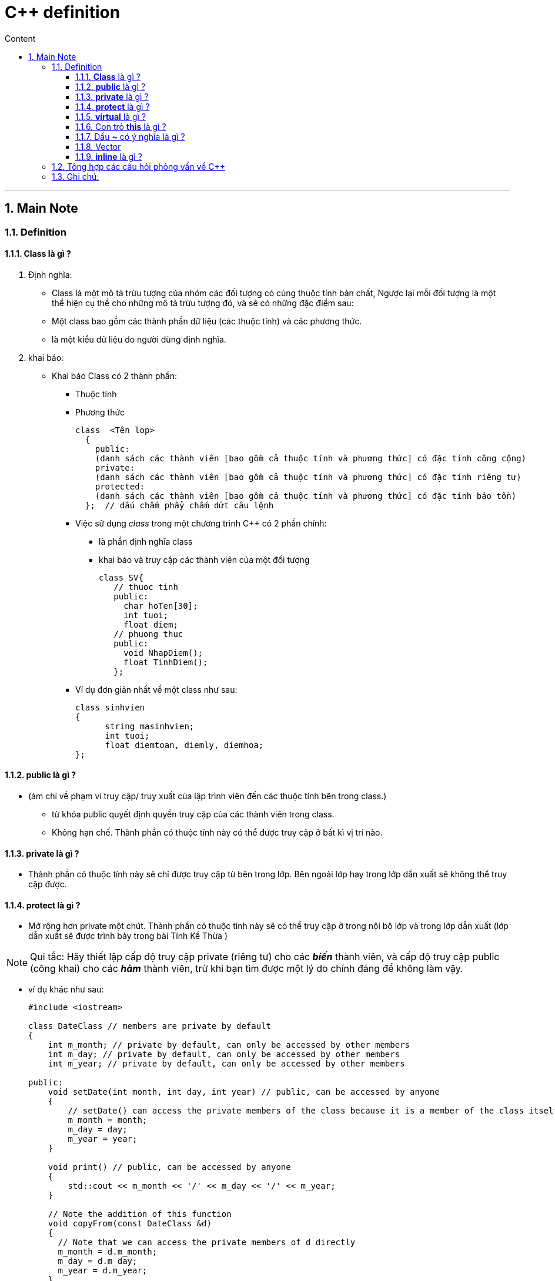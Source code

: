 = C++ definition
:sectnums: all
:sectnumlevels: 5
:toc: left
:toclevels: 9
:toc-title: Content

:description: Example AsciiDoc document
:keywords: AsciiDoc
:imagesdir: ./Images
---
== Main Note
=== Definition
==== *Class* là gì ?
. Định nghĩa:
** Class là một mô tả trừu tượng của nhóm các đối tượng có cùng thuộc tính bản chất, Ngược lại mỗi đối tượng là một thể hiện cụ thể  cho những mô tả trừu tượng đó, và sẽ có những đặc điểm sau:
** Một class bao gồm các thành phần dữ liệu (các thuộc tính) và các phương thức.
** là một kiểu dữ liệu do người dùng định nghĩa.

. khai báo:
* Khai báo Class có 2 thành phần:
  ** Thuộc tính
  ** Phương thức
+
[source, shell]
----
class  <Tên lop>
  {
    public:
    (danh sách các thành viên [bao gồm cả thuộc tính và phương thức] có đặc tính công cộng)
    private:
    (danh sách các thành viên [bao gồm cả thuộc tính và phương thức] có đặc tính riêng tư)
    protected:
    (danh sách các thành viên [bao gồm cả thuộc tính và phương thức] có đặc tính bảo tồn)
  };  // dấu chấm phẩy chấm dứt câu lệnh
----

** Việc sử dụng _class_ trong một chương trình C++ có 2 phần chính:
*** là phần định nghĩa class
*** khai báo và truy cập các thành viên của một đối tượng
+
[source, c++]
----
class SV{
   // thuoc tinh
   public:
     char hoTen[30];
     int tuoi;
     float diem;
   // phuong thuc
   public:
     void NhapDiem();
     float TinhDiem();
   };
----

** Ví dụ đơn giản nhất về một class như sau:
+
[source, c++]
----
class sinhvien
{
      string masinhvien;
      int tuoi;
      float diemtoan, diemly, diemhoa;
};
----

==== *public* là gì ?
* (ám chỉ về phạm vi truy cập/ truy xuất của lập trình viên đến các thuộc tính bên trong class.)
** từ khóa public quyết định quyền truy cập của các thành viên trong class.
** Không hạn chế. Thành phần có thuộc tính này có thể được truy cập ở bất kì vị trí nào.

==== *private* là gì ?
** Thành phần có thuộc tính này sẽ chỉ được truy cập từ bên trong lớp. Bên ngoài lớp hay trong lớp dẫn xuất sẽ không thể truy cập được.

==== *protect* là gì ?
** Mở rộng hơn private một chút. Thành phần có thuộc tính này sẽ có thể truy cập ở trong nội bộ lớp và trong lớp dẫn xuất (lớp dẫn xuất sẽ được trình bày trong bài Tính Kế Thừa )

[NOTE]
Qui tắc:  Hãy thiết lập cấp độ truy cập private (riêng tư) cho các *_biến_* thành viên, và cấp độ truy cập public (công khai) cho các *_hàm_* thành viên, trừ khi bạn tìm được một lý do chính đáng để không làm vậy.

** ví dụ khác như sau:
+
[source, c++]
----
#include <iostream>

class DateClass // members are private by default
{
    int m_month; // private by default, can only be accessed by other members
    int m_day; // private by default, can only be accessed by other members
    int m_year; // private by default, can only be accessed by other members

public:
    void setDate(int month, int day, int year) // public, can be accessed by anyone
    {
        // setDate() can access the private members of the class because it is a member of the class itself
        m_month = month;
        m_day = day;
        m_year = year;
    }

    void print() // public, can be accessed by anyone
    {
        std::cout << m_month << '/' << m_day << '/' << m_year;
    }

    // Note the addition of this function
    void copyFrom(const DateClass &d)
    {
      // Note that we can access the private members of d directly
      m_month = d.m_month;
      m_day = d.m_day;
      m_year = d.m_year;
    }
};

int main()
{
    DateClass date;
    date.setDate(10, 14, 2020); // okay, because setDate() is public
    date.print(); // okay, because print() is public

    DateClass copy;
    copy.copyFrom(date); // okay, because copyFrom() is public
    copy.print();

    return 0;
}
----

[NOTE]
Lưu ý rằng, mặc dù chúng ta không thể truy cập trực tiếp tới các biến thành viên m_month, m_day và m_year của class DateClass (bởi vì chúng là private - riêng tư), nhưng chúng ta vẫn có thể truy cập chúng một cách gián tiếp thông qua các hàm thành viên có cấp độ truy cập là public - công khai như setDate() và print()!

* Kiểm soát hoạt động truy cập trên từng Class:
+
** Trong ví dụ trên, *_copyFrom()_* là một hàm thành viên của class DateClass, điều này cho phép nó truy cập được vào các thành viên private của class DateClass. Điều này có nghĩa là hàm copyFrom() không chỉ có thể truy cập được trực tiếp vào các thành viên private của đối tượng ngầm (implicit object) nó đang làm việc cùng (chính là đối tượng copy), mà nó còn có quyền truy cập trực tiếp vào các thành viên private của biến tham số d thuộc kiểu DateClass! Trong trường hợp biến tham số d thuộc kiểu dữ liệu khác thì điều này sẽ không xảy ra.


==== *virtual* là gì ?
* Một số tài liệu có viết công dụng của Virtual Function như sau:
----
Virtual Function là để khai báo một function ở class cha (base class) mà sau đó các class kế thừa (derived class) có thể override function đó
----

* Nhưng nếu chỉ là để override thôi thì mình hoàn toàn có thể khai báo function ở base class mà không cần virtual thì vẫn được cơ mà. Vậy ko lẽ Virtual Function này vô dụng? Để làm rõ vấn đề cũng như hạn chế buồn ngủ vì phải đọc quá nhiều chữ, chúng ta thử xét ví dụ nhỏ sau:
+
[source, c++]
----
class Buffalo {
public:
    void  action(){printf("I'm eating grass\n");};
};

class YoungBuffalo : public Buffalo {
    void action(){printf("I'm typing keyboard\n");};
};

int main()
{
  Buffalo *elon = new Buffalo();
  YoungBuffalo *andy = new YoungBuffalo();

  elon->action();
  andy->action();
}
----

** Output sẽ ra như thế này:
+
[source, shell]
----
I'm eating grass
I'm typing keyboard
----

* Nếu chỉ xét đến đây thì cậu virtual chắc sẽ hơi buồn vì mọi chuyện có vẻ vẫn ổn mà không cần đến sự có mặt của nó. Vì vậy chúng ta thử xét tiếp 1 ví dụ khác để làm chỗ cho virtual toả sáng một chút.
+
[source, c++]
----
class Buffalo {
public:
    void  action(){printf("I'm eating grass\n");};
};

class YoungBuffalo : public Buffalo {
public:
    void action(){printf("I'm typing keyboard\n");};
};

int main()
{
  Buffalo *elon = new Buffalo();
  Buffalo *andy = new YoungBuffalo(); // khác với lúc nãy là YoungBuffalo *andy = new YoungBuffalo();

  elon->action();
  andy->action();
}
----

** Lần này output sẽ là như thế này:
+
[source, shell]
----
I'm eating grass
I'm eating grass
----

* Đến đây thì chắc không cần phải quá tinh mắt bạn cũng đã nhận ra vấn đề rồi đúng không. Mặc dù andy được tạo ra từ constructor của class YoungBuffalo thế nhưng nó hành xử lại như thể nó là một Buffalo. Thế nhưng ví dụ này trông hơi bị thiếu thông minh vì chả mấy ai khai báo *_Buffalo *andy = new YoungBuffalo(); _* như này để tự làm khó mình cả. Mình sẽ xét một ví dụ thực tế hơn chút nữa.
+
[source, c++]
----
class Buffalo {
public:
    void  action(){printf("I'm eating grass\n");};
};

class YoungBuffalo : public Buffalo {
public:
    void action(){printf("I'm typing keyboard\n");};
};

void takeAnBuffalo(Buffalo* buffalo){
    buffalo->action();
}

int main()
{
  Buffalo *elon = new Buffalo();
  Buffalo *andy = new YoungBuffalo();
  takeAnBuffalo(elon);
  takeAnBuffalo(andy);
}
----

** Output sẽ vẫn lại là:
+
[source, shell]
----
I'm eating grass
I'm eating grass
----

* Lúc này thì vấn đề thực sự đã rõ rồi, vì vậy chúng ta sẽ fix với vấn đề này với virtual như sau:
+
[source, c++]
----
class Buffalo {
public:
    virtual void  action(){printf("I'm eating grass\n");}; // thêm virtual vào chỗ này
};

class YoungBuffalo : public Buffalo {
public:
    void action(){printf("I'm typing keyboard\n");};
};

void takeAnBuffalo(Buffalo* buffalo){
    buffalo->action();
}

int main()
{
  Buffalo *elon = new Buffalo();
  Buffalo *andy = new YoungBuffalo();
  takeAnBuffalo(elon);
  takeAnBuffalo(andy);
}
----

** Output sẽ như sau:
+
[source, shell]
----
I'm eating grass
I'm typing keyboard
----

==== Con trỏ *this* là gì ?
** This là một con trỏ đặc biệt dùng để trỏ đến địa chỉ của đối tượng hiện tại. Như vậy để truy cập đến các thuộc tính, phương thức của đối tượng hiện tại thì ta sẽ sử dụng con trỏ this. Hãy xem ví dụ dưới đây.
+
[source, c++]
----
#include <iostream>
using namespace std;
class NhanVien {
    int msnv;
    string ten;
    int tuoi;
    public:
       void setData(int msnv, string ten, int tuoi) {
            this->msnv = msnv;
            this->ten = ten;
            this->tuoi = tuoi;
       }
       void showData() {
            cout << "Ten nhan vien: " << this->ten << endl;
            cout << "Ma so nhan vien: " << this->msnv << endl;
            cout << "Tuoi: " << this->tuoi << endl;
       }
};
----

* Giải thích thêm cho phần ví dụ:
** Khi chúng ta khai báo tên của tham số hàm trùng tên với dữ liệu thành viên của lớp, thì bên trong hàm xây dựng chương trình hiểu là biến tham số chứ không phải dữ liệu thành viên của lớp
** Như vậy ở ví dụ trên, bên trong thân hàm xây dựng ta gán msnv = msnv, ten = ten, tuoi = tuoi, thì chương trình hiểu mssv, ten, tuoi chính là biến truyền vào từ hàm xây dựng, chính vì vậy nó không cập nhật vào các thuộc tính của đối tượng.
** Khi các dữ liệu thành viên như msnv, ten, tuoi không được khỏi tạo giá trị nó sẽ có giá trị tự động cho chương trình tạo ra mà chúng ta không hề biết trước

==== Dấu *_~_* có ý nghĩa là gì ?
* kí hiệu khái niệm này liên quan đến constructor và deconstructor
. constructor (phương thức khởi tạo)
** Các phương thức thiết lập có nhiệm vụ thiết lập thông tin ban đầu cho mộ đối tượng thuộc về  class ngay khi đối tượng được khai báo.

. deconstructor
** Phương thức hủy có nhiệm vụ thu hồi lại bộ nhớ được cấp phát cho đối tượng thuộc class ngay khi đối tượng hết phạm vi hoạt động.

* ví dụ:
+
[source, c++]
----
class CString
{
  private:
     char *_text;
     int  size;
  public:
     CString(char *ch);//Phương thức khởi tạo
     ~CString(); // Phương thức hủy
  };

// Định nghĩa phương thức khởi tạo
CString::CString( char *ch )
{
  size = strlen(ch) + 1;
  //Cấp phát bộ nhớ cho biến _text
  _text = new char[size];
  if(_text)
  strcpy( _text, ch);
}

// Định nghĩa phương thức hủy
CString::~CString()
{
  // Thu hồi bộ nhớ cấp phát cho biến _text
  if (_text)
  delete[] _text;
}
----

==== Vector
* là một container trình tự, cho phép lưu trữ một dãy các phần tử cùng kiểu dữ liệu
* Cung cấp chức năng như một mảng động (tương tự như dynamic array trong ngôn ngữ khác)
* Ví dụ:
+
[source, c++]
----
std::vector<int> myVector; // khai báo vector rỗng.

std::vector<int> myVector(10); // Vector có 10 phần tử, giá trị mặc định là 0
std::vector<int> myVector(10, 5); // Vector có 10 phần tử, giá trị ban đầu là 5

// Khởi tạo vector từ mảng
int myArray[] = {1, 2, 3, 4, 5};
std::vector<int> myVector(myArray, myArray + sizeof(myArray) / sizeof(int));

// Khởi tạo vector từ initializer list (C++11 trở lên):
std::vector<int> myVector = {1, 2, 3, 4, 5};

// Các thao tác cơ bản

// Thêm phần tử vào cuối vector:
myVector.push_back(10);

// Xóa phần tử cuối vector:
myVector.pop_back();

// Truy cập phần tử:
int value = myVector[0]; // Truy cập phần tử tại index 0 (không kiểm tra bounds)
int value = myVector.at(0); // Truy cập phần tử tại index 0 (có kiểm tra bounds)

// Lấy kích thước vector:
size_t size = myVector.size();

// Kiểm tra vector rỗng:
bool isEmpty = myVector.empty();

// Xóa tất cả phần tử:
myVector.clear();

// Duyệt vector:
for (size_t i = 0; i < myVector.size(); ++i) {
    std::cout << myVector[i] << " ";
}

// Sử dụng iterator
for (std::vector<int>::iterator it = myVector.begin(); it != myVector.end(); ++it) {
    std::cout << *it << " ";
}

// Sử dụng range-based for loop (C++11 trở lên)
for (int value : myVector) {
    std::cout << value << " ";
}
----

*  Ưu điểm của std::vector:
** Tự động quản lý bộ nhớ: Không cần lo lắng về việc cấp phát và giải phóng bộ nhớ.
** Dễ dàng sử dụng: Cung cấp nhiều hàm tiện ích để thao tác với vector.
** Hiệu suất tốt: Truy cập phần tử ngẫu nhiên có độ phức tạp O(1).
** Tương thích với STL: Có thể sử dụng với các thuật toán và container khác trong STL.

* Một số hàm nâng cao:
** *insert()*: Chèn phần tử vào vị trí bất kỳ.
** *erase()*: Xóa phần tử tại vị trí bất kỳ.
** *resize()*: Thay đổi kích thước vector.
** *assign()*: Gán giá trị mới cho vector.

==== *inline* là gì ?
** Inline functions (hàm nội tuyến) là một loại hàm trong ngôn ngữ lập trình C++. Từ khoá inline được sử dụng để đề nghị (không phải là bắt buộc) compiler (trình biên dịch) thực hiện inline expansion (khai triển nội tuyến) với hàm đó hay nói cách khác là chèn code của hàm đó tại địa chỉ mà nó được gọi.

** Những vấn đề cần lưu ý khi dùng inline functions
*** Hãy nhớ rằng, từ khóa inline (nội tuyến) chỉ là một yêu cầu cho trình biên dịch, không phải là một lệnh bắt buộc.
*** Trình biên dịch có thể không thực hiện nội tuyến trong các trường hợp như:
  . Hàm chứa vòng lặp (for, while, do-while).
  . Hàm chứa các biến tĩnh.
  . Hàm đệ quy.
  . Hàm chứa câu lệnh switch hoặc goto.
*** Hầu hết các trình biên dịch hiện đại sẽ tự động đặt các hàm nội tuyến nếu cần thiết. Do đó, trong hầu hết các trường hợp, nếu không có nhu cầu cụ thể để sử dụng từ khóa nội tuyến, hãy để trình biên dịch xử lý các hàm nội tuyến cho bạn.

** Ưu điểm:
  . Tiết kiệm chi phí gọi hàm.
  . Tiết kiệm chi phí của các biến trên ngăn xếp khi hàm được gọi.
  . Tiết kiệm chi phí cuộc gọi trả về từ một hàm.
  . Có thể đặt định nghĩa hàm nội tuyến (inline functions) trong file tiêu đề (*.h) (nghĩa là nó có thể được include trong nhiều đơn vị biên dịch, hàm thông thường sẽ gây ra lỗi).

** Nhược điểm:
  . Tăng kích thước file thực thi do sự trùng lặp của cùng một mã.
  . Khi được sử dụng trong file tiêu đề (*.h), nó làm cho file tiêu đề của bạn lớn hơn.
  . Hàm nội tuyến có thể không hữu ích cho nhiều hệ thống nhúng. Vì trong các hệ thống nhúng, kích thước mã quan trọng hơn tốc độ.

=== Tông hợp các câu hỏi phỏng vấn về C++
. *Sự khác biệt giữa C và C++ là gì ?*
* C là ngôn ngữ hướng thủ tục trong khi C++ là ngôn ngữ hướng đối tượng.
* C chỉ hỗ trợ con trỏ trong khi C++ hỗ trợ cả con trỏ và tham chiếu.
* C không cho phép sử dụng tín năng nạp chồng hàm trong khi C++ cho phép
* C hỗ trợ các kiểu dữ liệu tích hợp trong khi C++ hỗ trợ các kiểu dữ liệu cài sẵn cũng như do người dùng định nghĩa.
* Ngôn ngữ C tuân theo phương pháp lập trình từ trên xuống trong khi C++ theo phương pháp lập trình từ dưới lên.
* C scanf và printf được sử dụng cho đầu vào và đầu ra tiêu chuẩn trong khi C++, cin và cout được cung cấp cho các hoạt động đầu vào và đầu ra tiêu chuẩn.

. Lớp và đối tượng trong C++ là gì ?
* Một lớp giống như một bản thiết kế của một đối tượng. Nó là một kiểu dữ liệu do người dùng định nghĩa với các thành viên dữ liệu và các hàm thành viên và được định nghĩa với các lớp của từ khóa.
* Bạn định nghĩa các đối tượng như một thể hiện của một lớp. Khi nó tạo đối tượng, nó có thể hoạt động trên cả thành viên dữ liệu và các hàm thành viên.

. Phạm vi truy cập trong C++ là gì ?
* Bạn sử dụng công cụ sửa đổi quyền truy cập để xác định khả năng truy cập cho các thành viên trong lớp. Nó định nghĩa cách truy cập thành viên của lớp bên ngoài phạm vi lớp.
* có 3 loại công cụ sửa đổi quyền truy cập:
** public
** private
** protected

. Sự khác biệt giữa toán tử  '==' và gán '=' ?
* Toán tử *'=='* kiểm tra xem 2 giá trị có bằng nhau hay không 
* toán tử *'='* gán giá trị của biểu thức bên phải cho toán hạng bên trái.

. Sự khác biệt giữa vòng lặp *while* và *do-while* là gì ?
* vòng lặp *while* kiểm tra điều kiện ở đầu vòng lặp và nếu điều kiện được thỏa mãn, câu lệnh bên trong vòng lặp được thực thi.
* Trong vòng lặp *do-while*, điều kiện được kiểm tra sau khi thực hiện tất cả các câu lệnh trong phần thân của vòng lặp.
* Nếu điều kiện trong vòng lặp *while* là sai thì không một câu lệnh trong vòng lặp được thực thi. Còn trong *do-while*, nếu điều kiện là sai thì câu lệnh trong vòng lặp được thực thi ít nhất 1 lần.

. Struct và Class khác nhau như thế nào ?
* *Struct* : các thành viên của nó được công khai theo mặc định.
* *class* : Các thành viên của nó là riêng tư theo mặc định.

. Tính đa hình trong C++ là gì ?
* Thuật ngữ đa hình dùng để chỉ sự hiện diện của nhiều dạng. Tính đa hình thường xảy ra khi có một hệ thống phân cấp của các lớp được kiên kết với nhau bằng cách kế thừa.
* Tính đa hình của C++ có nghĩa là tùy thuộc vào loại đối tượng gọi hàm, một hàm khác sẽ được thực thi.

. So sánh thời gian biên dịch và thời gian chạy đa hình ?
.. Đa hình thời gian biên dịch: 
  * Còn được gọi là đa hình tĩnh hoặc liên kết tĩnh Xảy ra khi trình biên dịch có thể xác định phương thức nào sẽ được gọi tại thời điểm biên dịch.
  * Điều này thường được thực hiện thông qua nạp chồng phương thức hoặc nạp chồng toán tử.
  * Hiệu suất cao nhưng tính linh hoạt lại thấp.
.. Đa hình thời gian chạy:
  * Còn được gọi là đa hình động hoặc liên kết động Xảy ra khi phương thức nào sẽ được gọi được xác định tại thời gian chạy.
  * Điều này thường được thực hiện thông qua ghi đè phương thức và sử dụng các phương thức ảo (virtual methods)
  * Hiệu suất thấp hơn nhưng tính linh hoạt cao hơn.

. Hàm tạo trong C++ là gì ?
* Là một kiểu đặc biệt của hàm thành viên, giúp khởi tạo (initialize) đối tượng tự động khi nó được tạo. Trình biên dịch xác định hàm thành viên là hàm tạo thông qua tên và kiểu trả về của nó.
* Hàm tạo có cùng tên với tên của lớp và nó không có bất kì kiểu trả về nào, thêm vào đó, hàm tạo luôn là public.

. Hàm ảo là gì ?
* Một hàm thành viên trong lớp cơ sở được định nghĩa lại trong một lớp dẫn xuất là một hàm ảo. Nó được khai báo bằng từ khóa ảo (virtual). Nó đảm bảo rằng hàm chính xác được gọi cho một đối tượng bất kể loại tham chiếu/con trỏ được sử dụng cho lệnh gọi hàm. Các hàm ảo được sử dụng chủ yếu cho tính đa hình thời gian chạy.

. Friend class và friend function là gì ?
* *Friend function*:
** là một hàm không phải thành viên của lớp nhưng được cấp quyền truy cập vào các thành viên _private_ và _protect_ của lớp đó.
** Hàm friend được khai báo bên trong định nghĩa lớp bằng từ khóa *_friend_*.
** Ví dụ :
+
[source, c++]
----
  #include <iostream>

  class MyClass {
  private:
      int privateVar;

  public:
      MyClass(int val) : privateVar(val) {}

      friend void friendFunction(MyClass obj); // Khai báo hàm bạn
  };

  void friendFunction(MyClass obj) {
      std::cout << "Giá trị privateVar từ hàm bạn: " << obj.privateVar << std::endl; // Truy cập privateVar
  }

  int main() {
      MyClass obj(10);
      friendFunction(obj); // Gọi hàm bạn
      return 0;
  }
----

* *friend Class*:
** Là một lớp được cấp quyền truy cập vào tất cả các thành viên _private_ và _protected_ của một lớp khác.
** Lớp friend được khai báo bên trong định nghĩa lớp bằng từ khóa *_friend_*.
** Ví dụ:
+
[source, c++]
----
#include <iostream>

class MyClass {
private:
    int privateVar;

public:
    MyClass(int val) : privateVar(val) {}

    friend class FriendClass; // Khai báo lớp bạn
};

class FriendClass {
public:
    void accessPrivate(MyClass obj) {
        std::cout << "Giá trị privateVar từ lớp bạn: " << obj.privateVar << std::endl; // Truy cập privateVar
    }
};

int main() {
    MyClass obj(20);
    FriendClass friendObj;
    friendObj.accessPrivate(obj); // Gọi phương thức của lớp bạn
    return 0;
}
----
+
[Note]
* _friend_ làm suy yếu tính đóng gói.
* không phải là mối quan hệ hai chiều
* Không có tính kế thừa.

. Ba loại phạm vi truy cập trong C++ khác nhau là gì ?
* public: Tất cả các chức năng và dữ liệu của thành viên đều được truy cập bên ngoài lớp.
* Private: Tất cả các hàm thành viên và thành viên dữ liệu đều có thể truy cập được bên trong lớp và lớp dẫn xuất.
* Protected: Tất cả các chức năng thành viên và thành viên dữ liệu không thể truy cập bên ngoài lớp.

. Một trừu tượng trong C++ là gì ?
* Trừu tượng có nghĩa là hiển thị các chi tiết cần thiết cho người dùng trong khi ẩn các chi tiết không liên quan hoặc cụ thể  là không muốn hiển thị cho người dùng.

. Hàm hủy trong C++ là gì ?
* Hàm *_destructor_* là một loại hàm thành viên đặc biệt khác của lớp được thực thi khi một đối tượng của class đó bị hủy. Trong khi hàm *_constructor_* được thiết kế để khởi tạo một class.
* Hàm *_destructor_* được thiết kế để hỗ trợ việc dọn dọp bộ nhớ.

. Có thể nạp chồng giải mã không ? Đưa ra lý do cho câu trả lời của bạn ?
* KHÔNG. Vì hàm hủy không nhận đối số hoặc trả về bất cứ thứ gì. Chỉ có một hàm hủy rỗng cho mỗi lớp. Nó phải có một danh sách tham số void.

. Lớp trừu tượng là gì ? khi nào thì mình được sử dụng nó ?
* Một lớp trừu tượng mà một lớp mà các đối tượng của nó không thể được tạo ra. Nó đóng vai trò là lớp cha cho các lớp dẫn xuất. Việc đặt một hàm thuần ảo trong lớp làm cho nó trở thành một lớp trừu tượng.

. *Bạn hiểu gì về thành viên tĩnh và hàm thành viên tĩnh ?*
* Một biến trong một lớp được khai báo là tĩnh có không gian của nó được phân bổ cho thời gian tồn tại của chương trình. Bất kể số lượng của lớp đó được tạo ra, chỉ có một bản sao duy nhất của thành viên tĩnh. Tất cả các đối tượng của lớp đó đều có thể truy cập cùng một thành viên tĩnh.

. *Khái niệm C++ OOP là gì ?*
* Lập trình hướng đối tượng là một kĩ thuật lập trình cho phép lập trình viên tạo ra các đối tượng trong code trừu tượng hóa các đối tượng.
** *Đối Tượng*
*** Một đối tượng bao gồm 2 thông tin: thuộc tính và phương thức.
*** Thuộc tính chính là những thông tin đặc tính của đối tượng. Phương thức là những thao tác hành động mà đối tượng đó có thể thực hiện.
** *Lớp*
*** Là một kiểu dữ liệu bao gồm các thuộc tính và phương thức định nghĩa từ trước. Đây là sự trừu tượng hóa của đối tượng.
*** Khác với kiểu dữ liệu thông thường, một lớp là một đơn vị bao gồm sự kết hợp giữa các phương thức và thuộc tính. (HIểu đơn giản là các đối tượng có đặc tính tương tự nhau được gom lại thành một lớp đối tượng.)

. *Kiểu trả về void() được sử dụng khi nào ?*
* KHi không muốn trả về bất kì giá trị nào. NÓ chỉ định rằng hàm không trả về giá trị.

. *Gọi theo giá trị và gọi theo tham chiếu trong C++ là gì ?*
* Trong phương thức gọi theo giá trị, một bản sao giá trị của tham số được tạo và truyền vào hàm. Bất kì thay đổi nào được thực hiện với tham số bên trong hàm sẽ không ảnh hưởng đến giá trị gốc bên ngoài hàm.
* Gọi theo tham chiếu: Địa chỉ của biến tham số được truyền vào hàm. Bất kì những thay đổi nào thực hiện với tham số bên trong hàm sẽ ảnh hưởng trực tiếp tới giá trị gốc bên ngoài hàm.

. *Hàm inline là gì ?*
** Là hàm nội tuyến khi được gọi sẽ mở rộng theo dòng. Khi được gọi, compiler sẽ chèn nguyên đoạn code của hàm nội tuyến tại thời điểm được gọi.

. *Con trỏ trong C++ là gì ?*
* Con trỏ là các biến lưu trữ địa chỉ bộ nhớ của một biến khác. Kiểu của biến phải tương ứng với kiểu của con trỏ.

. *Toán tử phân giải phạm vi là gì ?*
* Toán tử phân giải phạm vi được biểu diễn dưới dạng *::* được sử dụng để truy cập các thành viên của một phạm vi (scope), chẳng hạn như:
** Truy cập các thành viên của một lớp.
** Truy cập các thành viên của một không gian tên.
** Truy cập các biến toàn cục.
** Truy cập các thành viên của một enum.

. *Hàm tạo là gì ?*
* Hàm tạo được định nghĩa là một hàm thành viên được gọi bất cứ khi nào bạn tạo ra một đối tượng; Nó có cùng tên với tên của lớp.
* Có 2 loại hàm tạo:
** Hàm tạo mặc định: Hàm tạo được tạo tự động này không nhận bất kì đối số nào.
** Hàm tạo được tham số hóa: Trong hàm tạo này, nó có thể truyền các đối số.

. *Operator overloading and function overloading là gì ?*
* Một ví dụ về tính đa hình thời gian biên dich là nạp chồng toán tử. Đây là khái niệm sửa đổi toán tử C++ hiện có mà không làm thay đổi ý nghĩa ban đầu của nó.

. *Thảo luận về sự khác biệt giữa new và malloc ?*
* *New* là một từ khóa, thực chất là một toán tử  còn *malloc* là một hàm. Một hàm sẽ có nhiều thủ tục hơn như là khai báo hàm, định nghĩa hàm, đặt địa chỉ hàm trong vùng nhớ, hàm có giá trị trả về hay không ? có đối số đầu vào hay không.

. *Nạp chông toán tử  (operator overloading) là gì ?*
* Là một tính năng trong lập trình hướng đối tượng cho phép bạn định nghĩa lại ý nghĩa của các toán tử  (+, -, x, /,...) khi chúng được áp dụng cho các đối tượng của một lớp do người dùng định nghĩa.

. *Hàm friend là gì ?*
* Là hàm nhưng không phải là hàm thành viên của lớp, nhưng được cấp quyền truy cập vào các thành viên _private_ và _protected_ của lớp đó.Điều này phá vỡ các nguyên tắc đóng gói thông thường nhưng có thể có hữu ích trong một số tình huống nhất định.

. *STL là gi ?*
* Là viết tắt của thư viện mẫu tiêu chuẩn, cung cấp tập hợp các lớp và hàm mẫu giúp lập trình viên thao tác dữ liệu và các thuật toán hiệu quả.

. *Coppy constructor là gì ?*
* Là một hàm đặc biệt được dùng để tạo đối tượng mới từ một đối tượng đã tồn tại. Nó sao chép các giá trị của các thành viên dữ liệu từ đối tượng gốc sang đối tượng mới.

. *Kế thừa là gì ?*
* Là một cơ chế cho phép tạo ra các lớp mới dựa trên các lớp đã tồn tại. Lớp con sẽ kế thừa các thuộc tính và phương thức từ lớp cha, giúp bạn tái sử dụng mã nguồn và xây dựng các hệ thống phân cấp lớp một cách hiệu quả.

. *Trừu tượng là gì ?*
* Là một kĩ thuật trong đó bạn chỉ thể hiện chức năng cho người dùng.Tức là chi tiết mà bạn muốn người dùng xem, ẩn các chi tiết nội bộ hoặc các chi tiết triển khai.

. *Hàm ảo khác với hàm thuần ảo như thế nào ?*
* hàm ảo và hàm thuần ảo đều là cơ chế quan trọng trong lập trình hướng đối tượng của C++, đặc biệt là khi làm việc với tính đa hình.
* Hàm ảo:
** là một hàm thành viên được khai báo với từ khóa _virtual_ trong lớp cơ sở.
** Cho phép các lớp con ghi đè hàm này để cung cấp một triển khai riêng.
** Lớp cơ sở có thể cung cấp một lớp triển khai mặc định cho hàm ảo.
* Hàm thuần ảo:
** là một hàm ảo không có triển khai trong lớp cơ sở.
** Được khai báo bằng cách gán _=0_ sau khai báo hàm (ví dụ: virtual void foo() = 0).
** Lớp chứa ít nhất một hàm thuần ảo được gọi là lớp trừu tượng.

. *Một hàm ảo có thể được gọi từ một phương thức khởi tạo không ?*
** CÓ, tuy nhiên cần lưu ý một số điều quan trọng:
** Hành vi của hàm ảo trong hàm tạo.
*** Khi một hàm ảo được gọi từ một hàm tạo của lớp cơ sở, hàm ảo được gọi sẽ là phiên bản của lớp cơ sở, không phải phiên bản của lớp con.
*** Điều này là do đối tượng lớp con chưa được khởi tạo đầy đủ tại thời điểm hàm tạo của lớp cơ sở được gọi.
Nói cách khác, tính đa hình động (dynamic polymorphism) không hoạt động như mong đợi trong hàm tạo.
*** Lý do:
**** Tại thời điểm hàm tạo của lớp cơ sở đang chạy, đối tượng lớp con vẫn chưa được tạo ra hoàn chỉnh. Các phần của đối tượng thuộc lớp con vẫn chưa được khởi tạo.
Do đó, việc gọi một hàm ảo của lớp con có thể dẫn đến hành vi không xác định hoặc lỗi.

. *Con trỏ là gì trong C++ ?*
* Giống như trong C, nó được dùng để lưu địa chỉ của một biến có cùng kiểu dữ liệu tương ứng.

. *Cấp phát và giải phóng bộ nhớ trong C++ là gì ?*
* Cấp phát và giải phóng bộ nhớ trong C++ là một quá trình quản lí bộ nhớ động trong quá trình chạy chương trình. Cho phép cấp phát bộ nhớ khi cần thiết và giải phóng bộ nhớ khi không còn sử dụng, giúp tối ưu bộ nhớ.
** Cấp phát bộ nhớ: toán tử *new_* hoặc hàm *_malloc_*.
** Giải phóng bộ nhớ: toán tử *_delete_* hoặc hàm *_free_*.


=== Ghi chú:
* Đây là kiến thức được tham khảo từ nhiều nguồn khác nhau bao gồm sách C++ references và internet.
* Tài liệu này chỉ là ghi chú cá nhân nhằm mục đích học hỏi và củng cố  kiến thức, không nhằm vào bất kì mục đích thương mại.
